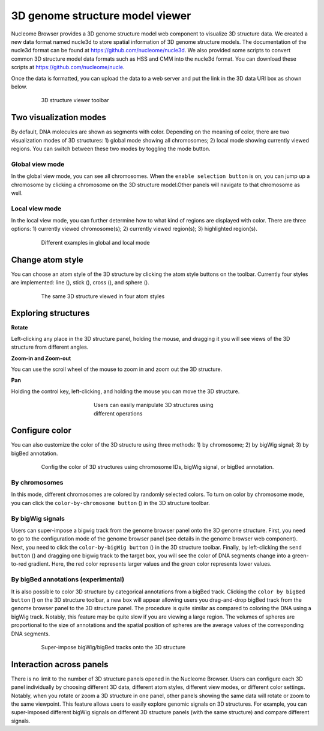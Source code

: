 ================================
3D genome structure model viewer
================================

Nucleome Browser provides a 3D genome structure model web component to visualize 3D structure data.
We created a new data format named nucle3d to store spatial information of 3D genome structure models.
The documentation of the nucle3d format can be found at `https://github.com/nucleome/nucle3d <https://github.com/nucleome/nucle3d>`_.
We also provided some scripts to convert common 3D structure model data formats such as HSS and CMM into the nucle3d format.
You can download these scripts at `https://github.com/nucleome/nucle <https://github.com/nucleome/nucle>`_.

Once the data is formatted, you can upload the data to a web server and put the link in the 3D data URI box as shown below.

.. figure:: img/figures_chapter_3/ch3_3d_toolbar.png
    :align: center
    :figwidth: 640px

    3D structure viewer toolbar

Two visualization modes
=======================

By default, DNA molecules are shown as segments with color.
Depending on the meaning of color, there are two visualization modes of 3D structures: 1) global mode showing all chromosomes; 2) local mode showing currently viewed regions.
You can switch between these two modes by toggling the mode button.

Global view mode
----------------

In the global view mode, you can see all chromosomes.
When the ``enable selection button`` is on, you can jump up a chromosome by clicking a chromosome on the 3D structure model.Other panels will navigate to that chromosome as well.

Local view mode
---------------

In the local view mode, you can further determine how to what kind of regions are displayed with color. 
There are three options: 1) currently viewed chromosome(s); 2) currently viewed region(s); 3) highlighted region(s).

.. figure:: img/figures_chapter_3/ch3_3d_local_global_mode.png
    :align: center
    :figwidth: 640px

    Different examples in global and local mode

Change atom style
=================

You can choose an atom style of the 3D structure by clicking the atom style buttons on the toolbar.
Currently four styles are implemented: line (|style-line|), stick (|style-stick|), cross (|style-cross|), and sphere (|style-sphere|).

.. |style-line| image:: img/other/icon/icon-3d-style-line.png
    :height: 14px

.. |style-stick| image:: img/other/icon/icon-3d-style-stick.png
    :height: 14px

.. |style-cross| image:: img/other/icon/icon-3d-style-cross.png
    :height: 14px

.. |style-sphere| image:: img/other/icon/icon-3d-style-sphere.png
    :height: 14px

.. figure:: img/figures_chapter_3/ch3_3d_atom_style.png
    :align: center
    :figwidth: 640px

    The same 3D structure viewed in four atom styles

Exploring structures
=======================

**Rotate**

Left-clicking any place in the 3D structure panel, holding the mouse, and dragging it you will see views of the 3D structure from different angles.

**Zoom-in and Zoom-out**

You can use the scroll wheel of the mouse to zoom in and zoom out the 3D structure. 

**Pan**

Holding the control key, left-clicking, and holding the mouse you can move the 3D structure.

.. figure:: img/figures_chapter_3/ch3_3d_operation.png
    :align: center
    :figwidth: 360px

    Users can easily manipulate 3D structures using different operations

Configure color
===============

You can also customize the color of the 3D structure using three methods: 1) by chromosome; 2) by bigWig signal; 3) by bigBed annotation.

.. figure:: img/figures_chapter_3/ch3_3d_color_config.png
    :align: center
    :figwidth: 640px
    
    Config the color of 3D structures using chromosome IDs, bigWig signal, or bigBed annotation.

By chromosomes
--------------

In this mode, different chromosomes are colored by randomly selected colors.
To turn on color by chromosome mode, you can click the ``color-by-chromosome button`` (|color-chrom|) in the 3D structure toolbar.

.. |color-chrom| image:: img/other/icon/icon-3d-color-chrom.png
    :height: 14px

By bigWig signals
-----------------

Users can super-impose a bigwig track from the genome browser panel onto the 3D genome structure.
First, you need to go to the configuration mode of the genome browser panel (see details in the genome browser web component).
Next, you need to click the ``color-by-bigWig button`` (|color-bigwig|) in the 3D structure toolbar.
Finally, by left-clicking the ``send button`` (|track-send|) and dragging one bigwig track to the target box, you will see the color of DNA segments change into a green-to-red gradient.
Here, the red color represents larger values and the green color represents lower values.

.. |color-bigwig| image:: img/other/icon/icon-3d-color-bigwig.png
    :height: 14px

.. |track-send| image:: img/other/icon/icon-genome-send.png
    :height: 14px

By bigBed annotations (experimental)
------------------------------------

It is also possible to color 3D structure by categorical annotations from a bigBed track.
Clicking the ``color by bigBed button`` (|color-bigbed|) on the 3D structure toolbar, a new box will appear allowing users you drag-and-drop bigBed track from the genome browser panel to the 3D structure panel.
The procedure is quite similar as compared to coloring the DNA using a bigWig track.
Notably, this feature may be quite slow if you are viewing a large region.
The volumes of spheres are proportional to the size of annotations and the spatial position of spheres are the average values of the corresponding DNA segments.

.. |color-bigbed| image:: img/other/icon/icon-3d-color-bigbed.png
    :height: 14px

.. figure:: img/figures_chapter_3/ch3_3d_bigwig.png
    :align: center
    :figwidth: 640px

    Super-impose bigWig/bigBed tracks onto the 3D structure

Interaction across panels
=========================

There is no limit to the number of 3D structure panels opened in the Nucleome Browser.
Users can configure each 3D panel individually by choosing different 3D data, different atom styles, different view modes, or different color settings.
Notably, when you rotate or zoom a 3D structure in one panel, other panels showing the same data will rotate or zoom to the same viewpoint.
This feature allows users to easily explore genomic signals on 3D structures.
For example, you can super-imposed different bigWig signals on different 3D structure panels (with the same structure) and compare different signals.

